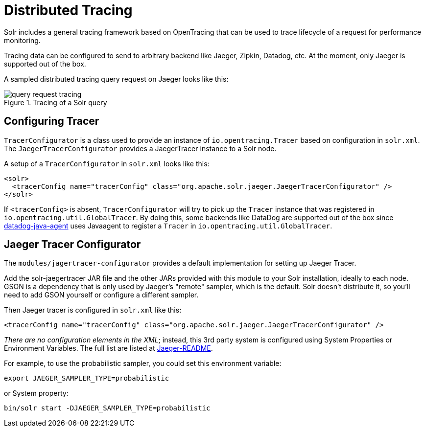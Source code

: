 = Distributed Tracing
// Licensed to the Apache Software Foundation (ASF) under one
// or more contributor license agreements.  See the NOTICE file
// distributed with this work for additional information
// regarding copyright ownership.  The ASF licenses this file
// to you under the Apache License, Version 2.0 (the
// "License"); you may not use this file except in compliance
// with the License.  You may obtain a copy of the License at
//
//   http://www.apache.org/licenses/LICENSE-2.0
//
// Unless required by applicable law or agreed to in writing,
// software distributed under the License is distributed on an
// "AS IS" BASIS, WITHOUT WARRANTIES OR CONDITIONS OF ANY
// KIND, either express or implied.  See the License for the
// specific language governing permissions and limitations
// under the License.

Solr includes a general tracing framework based on OpenTracing that can be used to trace lifecycle of a request for performance monitoring.

Tracing data can be configured to send to arbitrary backend like Jaeger, Zipkin, Datadog, etc.
At the moment, only Jaeger is supported out of the box.

A sampled distributed tracing query request on Jaeger looks like this:

.Tracing of a Solr query
image::distributed-tracing/query-request-tracing.png[]

== Configuring Tracer

`TracerConfigurator` is a class used to provide an instance of `io.opentracing.Tracer` based on configuration in `solr.xml`.
The `JaegerTracerConfigurator` provides a JaegerTracer instance to a Solr node.

A setup of a `TracerConfigurator` in `solr.xml` looks like this:

[source,xml]
----
<solr>
  <tracerConfig name="tracerConfig" class="org.apache.solr.jaeger.JaegerTracerConfigurator" />
</solr>
----

If `<tracerConfig>` is absent, `TracerConfigurator` will try to pick up the `Tracer` instance that was registered in `io.opentracing.util.GlobalTracer`.
By doing this, some backends like DataDog are supported out of the box since
https://docs.datadoghq.com/tracing/setup/java/[datadog-java-agent] uses Javaagent to register a `Tracer` in
`io.opentracing.util.GlobalTracer`.


== Jaeger Tracer Configurator

The `modules/jagertracer-configurator` provides a default implementation for setting up Jaeger Tracer.

Add the solr-jaegertracer JAR file and the other JARs provided with this module to your Solr installation, ideally to each node.
GSON is a dependency that is only used by Jaeger's "remote" sampler,
which is the default.  Solr doesn't distribute it, so you'll need to add GSON yourself or configure a different sampler.

Then Jaeger tracer is configured in `solr.xml` like this:

[source,xml]
----
<tracerConfig name="tracerConfig" class="org.apache.solr.jaeger.JaegerTracerConfigurator" />
----

_There are no configuration elements in the XML_; instead, this 3rd party system is configured using System Properties or Environment Variables.
The full list are listed at https://github.com/jaegertracing/jaeger-client-java/blob/master/jaeger-core/README.md[Jaeger-README].

For example, to use the probabilistic sampler, you could set this environment variable:

[source,bash]
----
export JAEGER_SAMPLER_TYPE=probabilistic
----

or System property:

[source,bash]
----
bin/solr start -DJAEGER_SAMPLER_TYPE=probabilistic
----
